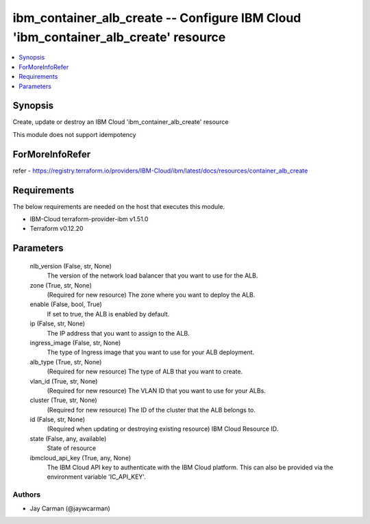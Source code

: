 
ibm_container_alb_create -- Configure IBM Cloud 'ibm_container_alb_create' resource
===================================================================================

.. contents::
   :local:
   :depth: 1


Synopsis
--------

Create, update or destroy an IBM Cloud 'ibm_container_alb_create' resource

This module does not support idempotency


ForMoreInfoRefer
----------------
refer - https://registry.terraform.io/providers/IBM-Cloud/ibm/latest/docs/resources/container_alb_create

Requirements
------------
The below requirements are needed on the host that executes this module.

- IBM-Cloud terraform-provider-ibm v1.51.0
- Terraform v0.12.20



Parameters
----------

  nlb_version (False, str, None)
    The version of the network load balancer that you want to use for the ALB.


  zone (True, str, None)
    (Required for new resource) The zone where you want to deploy the ALB.


  enable (False, bool, True)
    If set to true, the ALB is enabled by default.


  ip (False, str, None)
    The IP address that you want to assign to the ALB.


  ingress_image (False, str, None)
    The type of Ingress image that you want to use for your ALB deployment.


  alb_type (True, str, None)
    (Required for new resource) The type of ALB that you want to create.


  vlan_id (True, str, None)
    (Required for new resource) The VLAN ID that you want to use for your ALBs.


  cluster (True, str, None)
    (Required for new resource) The ID of the cluster that the ALB belongs to.


  id (False, str, None)
    (Required when updating or destroying existing resource) IBM Cloud Resource ID.


  state (False, any, available)
    State of resource


  ibmcloud_api_key (True, any, None)
    The IBM Cloud API key to authenticate with the IBM Cloud platform. This can also be provided via the environment variable 'IC_API_KEY'.













Authors
~~~~~~~

- Jay Carman (@jaywcarman)


